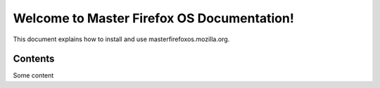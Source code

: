 ==============================================
Welcome to Master Firefox OS Documentation!
==============================================

This document explains how to install and use masterfirefoxos.mozilla.org.

Contents
--------

Some content
